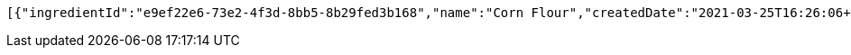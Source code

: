 [source,options="nowrap"]
----
[{"ingredientId":"e9ef22e6-73e2-4f3d-8bb5-8b29fed3b168","name":"Corn Flour","createdDate":"2021-03-25T16:26:06+0100","lastUpdatedDate":"2021-03-25T16:26:06+0100"},{"ingredientId":"7e047b59-d5b7-49e5-9893-0884792e70a0","name":"Carrot","createdDate":"2021-03-25T16:26:06+0100","lastUpdatedDate":"2021-03-25T16:26:06+0100"}]
----